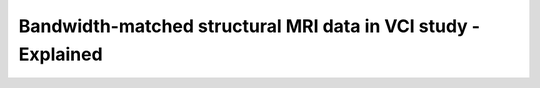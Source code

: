 Bandwidth-matched structural MRI data in VCI study - Explained
==============================================================

